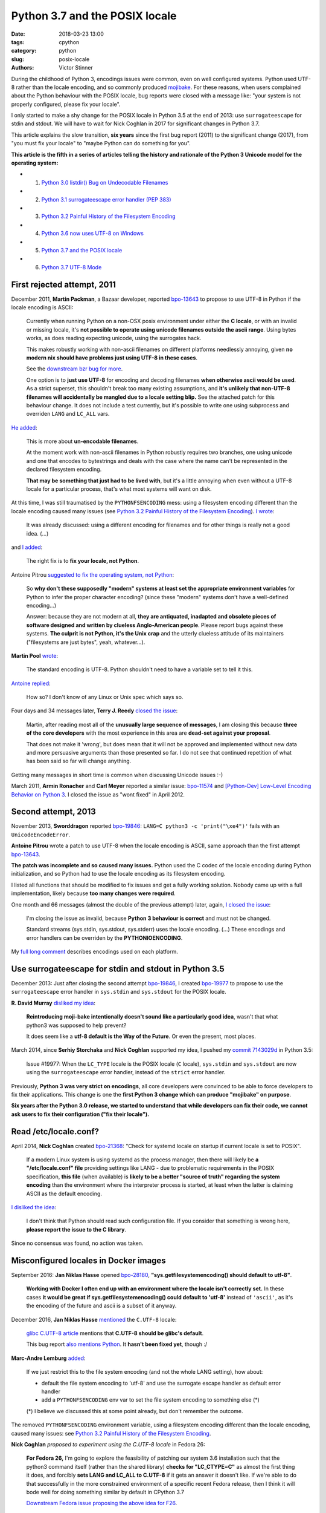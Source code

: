 +++++++++++++++++++++++++++++++
Python 3.7 and the POSIX locale
+++++++++++++++++++++++++++++++

:date: 2018-03-23 13:00
:tags: cpython
:category: python
:slug: posix-locale
:authors: Victor Stinner

During the childhood of Python 3, encodings issues were common, even on well
configured systems. Python used UTF-8 rather than the locale encoding, and so
commonly produced `mojibake <https://en.wikipedia.org/wiki/Mojibake>`_. For
these reasons, when users complained about the Python behaviour with the POSIX
locale, bug reports were closed with a message like: "your system is not
properly configured, please fix your locale".

I only started to make a shy change for the POSIX locale in Python 3.5 at the
end of 2013: use ``surrogateescape`` for stdin and stdout. We will have to wait
for Nick Coghlan in 2017 for significant changes in Python 3.7.

This article explains the slow transition, **six years** since the first bug
report (2011) to the significant change (2017), from "you must fix your locale"
to "maybe Python can do something for you".

**This article is the fifth in a series of articles telling the history and
rationale of the Python 3 Unicode model for the operating system:**

* 1. `Python 3.0 listdir() Bug on Undecodable Filenames <{filename}/python30_listdir.rst>`_
* 2. `Python 3.1 surrogateescape error handler (PEP 383) <{filename}/pep383.rst>`_
* 3. `Python 3.2 Painful History of the Filesystem Encoding <{filename}/fs_encoding.rst>`_
* 4. `Python 3.6 now uses UTF-8 on Windows <{filename}/windows_utf8.rst>`_
* 5. `Python 3.7 and the POSIX locale <{filename}/posix_locale.rst>`_
* 6. `Python 3.7 UTF-8 Mode <{filename}/utf8_mode.rst>`_

.. image:: {static}/images/bee.jpg
   :alt: Bee
   :target: https://www.flickr.com/photos/rj65/15010849568/

First rejected attempt, 2011
============================

December 2011, **Martin Packman**, a Bazaar developer, reported `bpo-13643
<https://bugs.python.org/issue13643>`__ to propose to use UTF-8 in Python if the
locale encoding is ASCII:

    Currently when running Python on a non-OSX posix environment under either
    the **C locale**, or with an invalid or missing locale, it's **not possible
    to operate using unicode filenames outside the ascii range**. Using bytes
    works, as does reading expecting unicode, using the surrogates hack.

    This makes robustly working with non-ascii filenames on different platforms
    needlessly annoying, given **no modern nix should have problems just using
    UTF-8 in these cases**.

    See the `downstream bzr bug for more
    <https://bugs.launchpad.net/bzr/+bug/794353>`__.

    One option is to **just use UTF-8** for encoding and decoding filenames
    **when otherwise ascii would be used**. As a strict superset, this
    shouldn't break too many existing assumptions, and **it's unlikely that
    non-UTF-8 filenames will accidentally be mangled due to a locale setting
    blip.** See the attached patch for this behaviour change. It does not
    include a test currently, but it's possible to write one using subprocess
    and overriden ``LANG`` and ``LC_ALL`` vars.

`He added <https://bugs.python.org/issue13643#msg149928>`__:

    This is more about **un-encodable filenames**.

    At the moment work with non-ascii filenames in Python robustly requires two
    branches, one using unicode and one that encodes to bytestrings and deals
    with the case where the name can't be represented in the declared
    filesystem encoding.

    **That may be something that just had to be lived with**, but it's a little
    annoying when even without a UTF-8 locale for a particular process, that's
    what most systems will want on disk.

At this time, I was still traumatised by the ``PYTHONFSENCODING`` mess: using a
filesystem encoding different than the locale encoding caused many issues (see
`Python 3.2 Painful History of the Filesystem Encoding
<{filename}/fs_encoding.rst>`__). `I wrote
<https://bugs.python.org/issue13643#msg149926>`__:

    It was already discussed: using a different encoding for filenames and for
    other things is really not a good idea. (...)

and `I added <https://bugs.python.org/issue13643#msg149927>`__:

    The right fix is to **fix your locale, not Python**.

Antoine Pitrou `suggested to fix the operating system, not Python
<https://bugs.python.org/issue13643#msg149949>`__:

    So **why don't these supposedly "modern" systems at least set the
    appropriate environment variables** for Python to infer the proper
    character encoding?  (since these "modern" systems don't have a
    well-defined encoding...)

    Answer: because they are not modern at all, **they are antiquated,
    inadapted and obsolete pieces of software designed and written by clueless
    Anglo-American people**. Please report bugs against these systems. **The
    culprit is not Python, it's the Unix crap** and the utterly clueless
    attitude of its maintainers ("filesystems are just bytes", yeah,
    whatever...).

**Martin Pool** `wrote <https://bugs.python.org/issue13643#msg149951>`__:

    The standard encoding is UTF-8. Python shouldn't need to have a variable
    set to tell it this.

`Antoine replied <https://bugs.python.org/issue13643#msg149952>`__:

    How so? I don't know of any Linux or Unix spec which says so.

Four days and 34 messages later, **Terry J. Reedy**
`closed the issue <https://bugs.python.org/issue13643#msg150204>`__:

    Martin, after reading most all of the **unusually large sequence of
    messages**, I am closing this because **three of the core developers** with
    the most experience in this area are **dead-set against your proposal**.

    That does not make it 'wrong', but does mean that it will not be approved
    and implemented without new data and more persuasive arguments than those
    presented so far. I do not see that continued repetition of what has been
    said so far will change anything.

Getting many messages in short time is common when discussing Unicode issues
:-)

March 2011, **Armin Ronacher** and **Carl Meyer** reported a similar issue:
`bpo-11574 <https://bugs.python.org/issue11574>`__ and `[Python-Dev] Low-Level Encoding Behavior on Python 3
<https://mail.python.org/pipermail/python-dev/2011-March/109361.html>`_.  I
closed the issue as "wont fixed" in April 2012.

Second attempt, 2013
====================

November 2013, **Sworddragon** reported `bpo-19846
<https://bugs.python.org/issue19846>`__: ``LANG=C python3 -c 'print("\xe4")'``
fails with an ``UnicodeEncodeError``.

**Antoine Pitrou** wrote a patch to use UTF-8 when the locale encoding is
ASCII, same approach than the first attempt `bpo-13643
<https://bugs.python.org/issue13643>`__.

**The patch was incomplete and so caused many issues.** Python used the C codec
of the locale encoding during Python initialization, and so Python had to use
the locale encoding as its filesystem encoding.

I listed all functions that should be modified to fix issues and get a fully
working solution. Nobody came up with a full implementation, likely because
**too many changes were required**.

One month and 66 messages (almost the double of the previous attempt) later,
again, `I closed the issue <https://bugs.python.org/issue19846#msg205675>`__:

    I'm closing the issue as invalid, because **Python 3 behaviour is correct**
    and must not be changed.

    Standard streams (sys.stdin, sys.stdout, sys.stderr) uses the locale
    encoding. (...) These encodings and error handlers can be overriden by the
    **PYTHONIOENCODING**.

My `full long comment <https://bugs.python.org/issue19846#msg205675>`_
describes encodings used on each platform.

Use surrogateescape for stdin and stdout in Python 3.5
======================================================

December 2013: Just after closing the second attempt `bpo-19846
<https://bugs.python.org/issue19846>`__, I created `bpo-19977
<https://bugs.python.org/issue19977>`__ to propose to use the
``surrogateescape`` error handler in ``sys.stdin`` and ``sys.stdout`` for the
POSIX locale.

**R. David Murray** `disliked my idea <https://bugs.python.org/issue19977#msg206131>`_:

    **Reintroducing moji-bake intentionally doesn't sound like a particularly
    good idea**, wasn't that what python3 was supposed to help prevent?

    It does seem like a **utf-8 default is the Way of the Future**. Or even the
    present, most places.

March 2014, since **Serhiy Storchaka** and **Nick Coghlan** supported my idea,
I pushed my `commit 7143029d
<https://github.com/python/cpython/commit/7143029d4360637aadbd7ddf386ea5c64fb83095>`__
in Python 3.5:

    Issue #19977: When the ``LC_TYPE`` locale is the POSIX locale (``C``
    locale), ``sys.stdin`` and ``sys.stdout`` are now using the
    ``surrogateescape`` error handler, instead of the ``strict`` error handler.

Previously, **Python 3 was very strict on encodings**, all core developers were
convinced to be able to force developers to fix their applications. This change
is one the **first Python 3 change which can produce "mojibake" on purpose**.

**Six years after the Python 3.0 release, we started to understand that while
developers can fix their code, we cannot ask users to fix their configuration
("fix their locale").**

Read /etc/locale.conf?
======================

April 2014, **Nick Coghlan** created `bpo-21368 <https://bugs.python.org/issue21368>`__: "Check for systemd locale on
startup if current locale is set to POSIX".

    If a modern Linux system is using systemd as the process manager, then
    there will likely be **a "/etc/locale.conf" file** providing settings like
    LANG - due to problematic requirements in the POSIX specification, **this
    file** (when available) is **likely to be a better "source of truth"
    regarding the system encoding** than the environment where the interpreter
    process is started, at least when the latter is claiming ASCII as the
    default encoding.

`I disliked the idea <https://bugs.python.org/issue21368#msg217328>`__:

    I don't think that Python should read such configuration file. If you
    consider that something is wrong here, **please report the issue to the C
    library**.

Since no consensus was found, no action was taken.

Misconfigured locales in Docker images
======================================

September 2016: **Jan Niklas Hasse** opened `bpo-28180
<https://bugs.python.org/issue28180>`__, **"sys.getfilesystemencoding() should
default to utf-8"**.

    **Working with Docker I often end up with an environment where the locale
    isn't correctly set.** In these cases **it would be great if
    sys.getfilesystemencoding() could default to 'utf-8'** instead of
    ``'ascii'``, as it's the encoding of the future and ascii is a subset of it
    anyway.

December 2016, **Jan Niklas Hasse** `mentioned
<https://bugs.python.org/issue28180#msg282972>`__ the ``C.UTF-8`` locale:

    `glibc C.UTF-8 article
    <https://sourceware.org/glibc/wiki/Proposals/C.UTF-8#Defaults>`_ mentions
    that **C.UTF-8 should be glibc's default**.

    This bug report `also mentions Python
    <https://sourceware.org/bugzilla/show_bug.cgi?id=17318>`_. It **hasn't been
    fixed yet**, though :/

**Marc-Andre Lemburg** `added <https://bugs.python.org/issue28180#msg282977>`_:

    If we just restrict this to the file system encoding (and not the whole
    LANG setting), how about:

    * default the file system encoding to 'utf-8' and use the surrogate escape
      handler as default error handler
    * add a ``PYTHONFSENCODING`` env var to set the file system encoding to
      something else (*)

    (*) I believe we discussed this at some point already, but don't remember the outcome.

The removed ``PYTHONFSENCODING`` environment variable, using a filesystem
encoding different than the locale encoding, caused many issues: see `Python
3.2 Painful History of the Filesystem Encoding <{filename}/fs_encoding.rst>`__.

**Nick Coghlan** `proposed to experiment using the C.UTF-8 locale` in Fedora
26:

    **For Fedora 26,** I'm going to explore the feasibility of patching our system
    3.6 installation such that the python3 command itself (rather than the
    shared library) **checks for "LC_CTYPE=C"** as almost the first thing it
    does, and forcibly **sets LANG and LC_ALL to C.UTF-8** if it gets an answer
    it doesn't like. If we're able to do that successfully in the more
    constrained environment of a specific recent Fedora release, then I think
    it will bode well for doing something similar by default in CPython 3.7

    `Downstream Fedora issue proposing the above idea for F26
    <https://bugzilla.redhat.com/show_bug.cgi?id=1404918>`_.

Fedora 26 integrated a downstream change in Python 3.6:
see `Python 3 C.UTF-8 locale
<https://fedoraproject.org/wiki/Releases/26/ChangeSet#Python_3_C.UTF-8_locale>`_.

PEP 538: Coercing the C locale to a UTF-8 based locale
======================================================

.. image:: {static}/images/nick_coghlan.jpg
   :alt: Nick Coghlan
   :target: http://www.curiousefficiency.org/

December 2016, as a follow-up of `bpo-28180 <https://bugs.python.org/issue28180>`__, **Nick Coghlan** wrote the `PEP
538: Coercing the legacy C locale to a UTF-8 based locale
<https://www.python.org/dev/peps/pep-0538/>`_ and `posted it to python-ideas
list
<https://mail.python.org/pipermail/python-ideas/2017-January/044130.html>`__
and `to the linux-sig list
<https://mail.python.org/pipermail/linux-sig/2017-January/000014.html>`_.

April 2017, Nick `proposed
<https://mail.python.org/pipermail/python-dev/2017-April/147795.html>`__
**INADA Naoki** as the BDFL Delegate for his PEP. Guido `accepted to delegate
<https://mail.python.org/pipermail/python-dev/2017-April/147796.html>`_.

May 2017, after 5 months of discussions and changes, INADA Naoki `approved the
PEP <https://mail.python.org/pipermail/python-dev/2017-May/148035.html>`_.

June 2017, `bpo-28180 <https://bugs.python.org/issue28180>`__: Nick Coghlan
pushed the `commit 6ea4186d
<https://github.com/python/cpython/commit/6ea4186de32d65b1f1dc1533b6312b798d300466>`__:

    bpo-28180: Implementation for PEP 538 (#659)

Conclusion
==========

A first attempt to use a different encoding for the POSIX locale was rejected
in 2011. A second attempt was also rejected in 2013.

I modified Python 3.5 in 2014 to use the ``surrogateescape`` error handler in
``stdin`` and ``stdout`` for the POSIX locale. Six years after the Python 3.0
release, we started to understand that while developers can fix their code, we
cannot ask users to "fix their locale" (configure properly their locale).

In 2016, the problem occurred again with misconfigured locales in Docker
images.  In 2017, Nick Coghlan wrote the PEP 538 "Coercing the legacy C locale
to a UTF-8 based locale" which has been approved by INADA Naoki and implemented
in Python 3.7.
